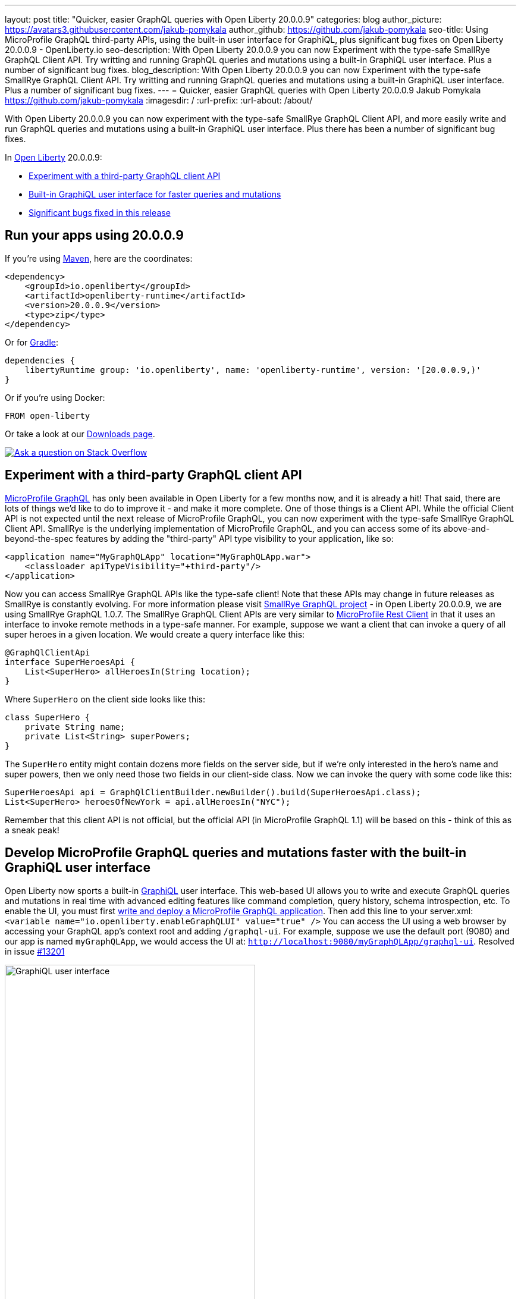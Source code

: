 ---
layout: post
title: "Quicker, easier GraphQL queries with Open Liberty 20.0.0.9"
categories: blog
author_picture: https://avatars3.githubusercontent.com/jakub-pomykala
author_github: https://github.com/jakub-pomykala
seo-title: Using MicroProfile GraphQL third-party APIs, using the built-in user interface for GraphiQL, plus significant bug fixes on Open Liberty 20.0.0.9 - OpenLiberty.io
seo-description: With Open Liberty 20.0.0.9 you can now Experiment with the type-safe SmallRye GraphQL Client API. Try writting and running GraphQL queries and mutations using a built-in GraphiQL user interface. Plus a number of significant bug fixes.
blog_description: With Open Liberty 20.0.0.9 you can now Experiment with the type-safe SmallRye GraphQL Client API. Try writting and running GraphQL queries and mutations using a built-in GraphiQL user interface. Plus a number of significant bug fixes.
---
= Quicker, easier GraphQL queries with Open Liberty 20.0.0.9
Jakub Pomykala <https://github.com/jakub-pomykala>
:imagesdir: /
:url-prefix:
:url-about: /about/

// tag::intro[]
With Open Liberty 20.0.0.9 you can now experiment with the type-safe SmallRye GraphQL Client API, and more easily write and run GraphQL queries and mutations using a built-in GraphiQL user interface. Plus there has been a number of significant bug fixes.

In link:{url-about}[Open Liberty] 20.0.0.9:

* <<GraphQLAPIs, Experiment with a third-party GraphQL client API>>
* <<GraphiQL, Built-in GraphiQL user interface for faster queries and mutations>>
* <<bugs, Significant bugs fixed in this release>>

// end::intro[]
// tag::run[]
[#run]

== Run your apps using 20.0.0.9
If you're using link:{url-prefix}/guides/maven-intro.html[Maven], here are the coordinates:
[source,xml]
----
<dependency>
    <groupId>io.openliberty</groupId>
    <artifactId>openliberty-runtime</artifactId>
    <version>20.0.0.9</version>
    <type>zip</type>
</dependency>
----
Or for link:{url-prefix}/guides/gradle-intro.html[Gradle]:
[source,gradle]
----
dependencies {
    libertyRuntime group: 'io.openliberty', name: 'openliberty-runtime', version: '[20.0.0.9,)'
}
----
Or if you're using Docker:
[source]
----
FROM open-liberty
----
//end::run[]
Or take a look at our link:{url-prefix}/downloads/[Downloads page].
[link=https://stackoverflow.com/tags/open-liberty]
image::img/blog/blog_btn_stack.svg[Ask a question on Stack Overflow, align="center"]

//tag::features[]
[#GraphQLAPIs]
== Experiment with a third-party GraphQL client API

https://github.com/eclipse/microprofile-graphql[MicroProfile GraphQL] has only been available in Open Liberty for a few months now, and it is already a hit! That said, there are lots of things we'd like to do to improve it - and make it more complete. One of those things is a Client API. While the official Client API is not expected until the next release of MicroProfile GraphQL, you can now experiment with the type-safe SmallRye GraphQL Client API. SmallRye is the underlying implementation of MicroProfile GraphQL, and you can access some of its above-and-beyond-the-spec features by adding the "third-party" API type visibility to your application, like so:
[source,xml]
----
<application name="MyGraphQLApp" location="MyGraphQLApp.war">
    <classloader apiTypeVisibility="+third-party"/>
</application>
----
Now you can access SmallRye GraphQL APIs like the type-safe client! Note that these APIs may change in future releases as SmallRye is constantly evolving. For more information please visit https://github.com/smallrye/smallrye-graphql[SmallRye GraphQL project] - in Open Liberty 20.0.0.9, we are using SmallRye GraphQL 1.0.7.
The SmallRye GraphQL Client APIs are very similar to https://github.com/eclipse/microprofile-rest-client[MicroProfile Rest Client] in that it uses an interface to invoke remote methods in a type-safe manner. For example, suppose we want a client that can invoke a query of all super heroes in a given location. We would create a query interface like this:
[source,java]
----
@GraphQlClientApi
interface SuperHeroesApi {
    List<SuperHero> allHeroesIn(String location);
}
----
Where `SuperHero` on the client side looks like this:
[source,java]
----
class SuperHero {
    private String name;
    private List<String> superPowers;
}
----
The `SuperHero` entity might contain dozens more fields on the server side, but if we're only interested in the hero's name and super powers, then we only need those two fields in our client-side class. Now we can invoke the query with some code like this:
[source,java]
----
SuperHeroesApi api = GraphQlClientBuilder.newBuilder().build(SuperHeroesApi.class);
List<SuperHero> heroesOfNewYork = api.allHeroesIn("NYC");
----
Remember that this client API is not official, but the official API (in MicroProfile GraphQL 1.1) will be based on this - think of this as a sneak peak!

[#GraphiQL]
== Develop MicroProfile GraphQL queries and mutations faster with the built-in GraphiQL user interface

Open Liberty now sports a built-in https://github.com/graphql/graphiql/blob/main/packages/graphiql/README.md[GraphiQL] user interface. This web-based UI allows you to write and execute GraphQL queries and mutations in real time with advanced editing features like command completion, query history, schema introspection, etc.
To enable the UI, you must first https://openliberty.io/blog/2020/06/10/microprofile-graphql-open-liberty.html[write and deploy a MicroProfile GraphQL application]. Then add this line to your server.xml:
`<variable name="io.openliberty.enableGraphQLUI" value="true" />`
You can access the UI using a web browser by accessing your GraphQL app's context root and adding `/graphql-ui`. For example, suppose we use the default port (9080) and our app is named `myGraphQLApp`, we would access the UI at: `http://localhost:9080/myGraphQLApp/graphql-ui`. Resolved in issue link:https://github.com/OpenLiberty/open-liberty/issues/13201[#13201]


image::/img/blog/GraphiQL_UI.png[GraphiQL user interface,width=70%,align="center"]

[#bugs]
== Significant bugs fixed in this release

We’ve spent some time fixing bugs. The following sections describe just some of the issues we resolved in this release. If you’re interested, here's the full list of link:https://github.com/OpenLiberty/open-liberty/issues?q=label%3Arelease%3A20007+label%3A%22release+bug%22+[fixed bugs in 20.0.0.9].


=== Change your SSL config without restarting your server

If you use the JAX-RS Client in your application to access SSL-secured RESTful services, then you will likely have a key store and/or trust store configured. These SSL settings enable you to ensure you are communicating with the endpoint you expect - and that nobody else is listening in! These settings also enable SSL-based client authentication.
Whatever you use these SSL settings for, if you need to change them, then that meant that you would need to restart your server so that the clients could pick up the new settings. Well, that is a thing of the past! Starting in 20.0.0.9, JJAX-RS clients can now dynamically adjust to changes in the SSL configuration. This should rapidly improve app development and deployment! Resolved in issue link:https://github.com/OpenLiberty/open-liberty/issues/13027[#13027].


=== Occasional error during Arquillian testing

During Arquillian testing there was a bug that would throw an occasional `ArrayIndexOutOfBoundsException` in `JaspiServiceImpl.getDescription`. This problem was caused by registering the internal `AuthConfigProvider` for JSR 375. There are two threads registering two instances of the provider. Additional synchronization has been added so that a single internal provider is registered. Resolved in issue link:https://github.com/OpenLiberty/open-liberty/issues/11504[#11504].


=== Bug causing include tag not to be parsed with featureUtility

This bug was caused where the include tag in `server.xml` was being ignored by featureUtility. The `include` element can be used in a `server.xml` file to consolidate configuration from additional separate `server.xml` files. The bug was fixed by handling the parsing with a more appropriate XML method. Resolved in issue link:https://github.com/OpenLiberty/open-liberty/issues/13138[#13138].


=== MicroProfile Graphql Exception allowlist now up and running 

As an open source product, we love hearing feedback from Open Liberty users. We especially love comments like this: "Hello, I am using microprofile-graphql on openliberty and everything goes well…" and even the rest of that sentence (taken from Open Liberty https://github.com/OpenLiberty/open-liberty/issues/13036[#13036]): "except for the exception whitelisting mechanism via microprofile config described here."

Our MicroProfile GraphQL feature has only been generally available for a few months, so it's great to see that users are using it - and it's exciting to see that they are already exploring the "dark corners" (exception handling, etc.). While we hate to find out that we let a bug slip through the cracks, we're always eager to fix them when they do. 
If you find an issue or would like to suggest an enhancement that would make your experience with Open Liberty better, please let us know! You can always reach us by link:https://github.com/OpenLiberty/open-liberty/issues[opening an issue on GitHub] or on Twitter at https://twitter.com/OpenLibertyIO[@OpenLibertyIO]. We're also available for chatting online using Gitter at: https://gitter.im/OpenLiberty/help and https://gitter.im/OpenLiberty/developer-experience.
We can't wait to hear from you!


//end::features[]

== Get Open Liberty 20.0.0.9 now

Available through <<run,Maven, Gradle, Docker, and as a downloadable archive>>.